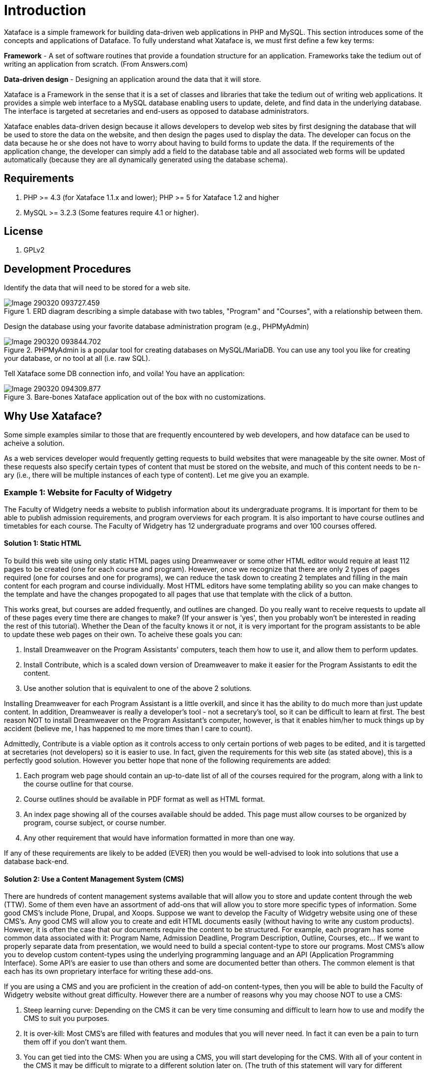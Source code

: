 = Introduction

Xataface is a simple framework for building data-driven web applications in PHP and MySQL. This section introduces some of the concepts and applications of Dataface.
To fully understand what Xataface is, we must first define a few key terms:

**Framework** - A set of software routines that provide a foundation structure for an application. Frameworks take the tedium out of writing an application from scratch. (From Answers.com)

**Data-driven design** - Designing an application around the data that it will store.

Xataface is a Framework in the sense that it is a set of classes and libraries that take the tedium out of writing web applications. It provides a simple web interface to a MySQL database enabling users to update, delete, and find data in the underlying database. The interface is targeted at secretaries and end-users as opposed to database administrators.

Xataface enables data-driven design because it allows developers to develop web sites by first designing the database that will be used to store the data on the website, and then design the pages used to display the data. The developer can focus on the data because he or she does not have to worry about having to build forms to update the data. If the requirements of the application change, the developer can simply add a field to the database table and all associated web forms will be updated automatically (because they are all dynamically generated using the database schema).

== Requirements

. PHP >= 4.3 (for Xataface 1.1.x and lower);  PHP >= 5 for Xataface 1.2 and higher
. MySQL >= 3.2.3  (Some features require 4.1 or higher).

== License

. GPLv2

== Development Procedures

Identify the data that will need to be stored for a web site.

.ERD diagram describing a simple database with two tables, "Program" and "Courses", with a relationship between them.
image::images/Image-290320-093727.459.png[]

Design the database using your favorite database administration program (e.g., PHPMyAdmin)

.PHPMyAdmin is a popular tool for creating databases on MySQL/MariaDB.  You can use any tool you like for creating your database, or no tool at all (i.e. raw SQL).
image::images/Image-290320-093844.702.png[]

Tell Xataface some DB connection info, and voila! You have an application:

.Bare-bones Xataface application out of the box with no customizations.
image::images/Image-290320-094309.877.png[]

== Why Use Xataface?

Some simple examples similar to those that are frequently encountered by web developers, and how dataface can be used to acheive a solution.

As a web services developer would frequently getting requests to build websites that were manageable by the site owner.  Most of these requests also specify certain types of content that must be stored on the website, and much of this content needs to be n-ary (i.e., there will be multiple instances of each type of content).  Let me give you an example.


=== Example 1: Website for Faculty of Widgetry

The Faculty of Widgetry needs a website to publish information about its undergraduate programs.  It is important for them to be able to publish admission requirements, and program overviews for each program.  It is also important to have course outlines and timetables for each course. The Faculty of Widgetry has 12 undergraduate programs and over 100 courses offered. 

==== Solution 1: Static HTML

To build this web site using only static HTML pages using Dreamweaver or some other HTML editor would require at least 112 pages to be created (one for each course and program).  However, once we recognize that there are only 2 types of pages required (one for courses and one for programs), we can reduce the task down to creating 2 templates and filling in the main content for each program and course individually.  Most HTML editors have some templating ability so you can make changes to the template and have the changes propogated to all pages that use that template with the click of a button.

This works great, but courses are added frequently, and outlines are changed.  Do you really want to receive requests to update all of these pages every time there are changes to make?  (If your answer is 'yes', then you probably won't be interested in reading the rest of this tutorial).  Whether the Dean of the faculty knows it or not, it is very important for the program assistants to be able to update these web pages on their own.  To acheive these goals you can:

. Install Dreamweaver on the Program Assistants' computers, teach them how to use it, and allow them to perform updates.
. Install Contribute, which is a scaled down version of Dreamweaver to make it easier for the Program Assistants to edit the content.
. Use another solution that is equivalent to one of the above 2 solutions.

Installing Dreamweaver for each Program Assistant is a little overkill, and since it has the ability to do much more than just update content.  In addition,  Dreamweaver is really a developer's tool - not a secretary's tool, so it can be difficult to learn at first.  The best reason NOT to install Dreamweaver on the Program Assistant's computer, however, is that it enables him/her to muck things up by accident (believe me, I has happened to me more times than I care to count).

Admittedly, Contribute is a viable option as it controls access to only certain portions of web pages to be edited, and it is targetted at secretaries (not developers) so it is easier to use.  In fact, given the requirements for this web site (as stated above), this is a perfectly good solution.  However you better hope that none of the following requirements are added:

. Each program web page should contain an up-to-date list of all of the courses required for the program, along with a link to the course outline for that course.
. Course outlines should be available in PDF format as well as HTML format.
. An index page showing all of the courses available should be added.  This page must allow courses to be organized by program, course subject, or course number.
. Any other requirement that would have information formatted in more than one way.

If any of these requirements are likely to be added (EVER) then you would be well-advised to look into solutions that  use a database back-end.

==== Solution 2: Use a Content Management System (CMS)

There are hundreds of content management systems available that will allow you to store and update content through the web (TTW).  Some of them even have an assortment of add-ons that will allow you to store more specific types of information.  Some good CMS's include Plone, Drupal, and Xoops.  Suppose we want to develop the Faculty of Widgetry website using one of these CMS's.  Any good CMS will allow you to create and edit HTML documents easily (without having to write any custom products).  However, it is often the case that our documents require the content to be structured.  For example, each program has some common data associated with it: Program Name, Admission Deadline, Program Description, Outline, Courses, etc...  If we want to properly separate data from presentation, we would need to build a special content-type to store our programs.  Most CMS's allow you to develop custom content-types using the underlying programming language and an API (Application Programming Interface).  Some API's are easier to use than others and some are documented better than others.  The common element is that each has its own proprietary interface for writing these add-ons.

If you are using a CMS and you are proficient in the creation of add-on content-types, then you will be able to build the Faculty of Widgetry website without great difficulty.  However there are a number of reasons why you may choose NOT to use a CMS:

. Steep learning curve: Depending on the CMS it can be very time consuming and difficult to learn how to use and modify the CMS to suit you purposes.
. It is over-kill: Most CMS's are filled with features and modules that you will never need.  In fact it can even be a pain to turn them off if you don't want them.
. You can get tied into the CMS:  When you are using a CMS, you will start developing for the CMS.  With all of your content in the CMS it may be difficult to migrate to a different solution later on.  (The truth of this statement will vary for different CMS's).  Choose your CMS carefully.

==== Solution 3: Use an existing Application

OK, OK, let's not get too carried away with trying to develop the website until we have checked the market to see if someone else has already done it better.  Maybe there is already a PHP application that makes websites for Faculties easy.  I mean, I can't be the first person that needed to build a website for a Faculty.  In fact if you do a search or go to Hotscripts.com, you will probably find a handful of applications or scripts that almost do what you need.  If you're lucky, maybe you can find an application that does exactly what you need (but frankly, I've never been that lucky).  If you find one, maybe it's worth taking it for a test drive.  But beware. Using a system that almost does what you need but is difficult to modify to your needs can be worse than building it by scratch.  Make sure that you are able to modify the application to suit your needs exactly.

==== Solution 4: Use PHP and MySQL

If all we want to do is separate the data from the presentation and allow the Program Assistants to update data on the website, why not just design a MySQL database with the appropriate tables and fields to store the required data.  In our case we will need 2 tables:

[source,text]
----
Programs
    Fields:
        ProgramID : int
        ProgramName : varchar
        ProgramDescription: text
        AdmissionDeadline: date
        Outline_HTML : text
        Outline_PDF : blob
Courses
    Fields:
        CourseID : int
        CourseSubject : varchar
        CourseTitle : varchar
        CourseNumber : int
        ProgramID : int
        CourseDescription : text
        Outline_HTML : text
        Outline_PDF : blob
----

Now it's easy to create a few web pages that extract data from the database and displays it as HTML.  In fact if there is an existing page template that you can use for the header and footer, you can develop the entire Faculty website in under an hour (you just have to create 3 pages).

**Question**: How will the Program Assistants update the information in the database?

**Answer**: OK, let's assume that you're not going to teach them SQL and that a DB Admin tool will also be too difficult to learn.  Then you have to create HTML forms to update records in the database.

Ouch!  What was easy just became hard.  Making HTML forms is a real pain, because you have to validate the input, deal with file uploads, and also make sure that everything is stored to the database OK without losing any information.  Such a basic task, but it can be very difficult.  This is when it is time to use Xataface.

==== Solution 5: Use Xataface

OK, this isn't really its own solution.  It is more like "Solution 4 Part II", because Xataface is intended to complement your custom application you built with solution 4, by providing an easy-to-use, configurable user interface that is targeted at secretaries and normal users (as opposed to database administrators).  A Xataface application takes only seconds to set up and it will provide you with a full user interface for your users to edit information in the database. 

